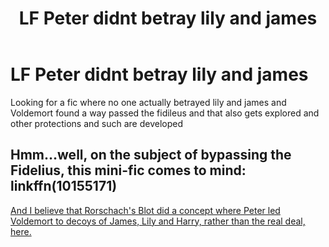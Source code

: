 #+TITLE: LF Peter didnt betray lily and james

* LF Peter didnt betray lily and james
:PROPERTIES:
:Author: ChoccyNut
:Score: 10
:DateUnix: 1549857883.0
:DateShort: 2019-Feb-11
:FlairText: Request
:END:
Looking for a fic where no one actually betrayed lily and james and Voldemort found a way passed the fidileus and that also gets explored and other protections and such are developed


** Hmm...well, on the subject of bypassing the Fidelius, this mini-fic comes to mind: linkffn(10155171)

[[https://www.fanfiction.net/s/2565609/35/Odd-Ideas][And I believe that Rorschach's Blot did a concept where Peter led Voldemort to decoys of James, Lily and Harry, rather than the real deal, here.]]
:PROPERTIES:
:Author: Avaday_Daydream
:Score: 1
:DateUnix: 1549884289.0
:DateShort: 2019-Feb-11
:END:
